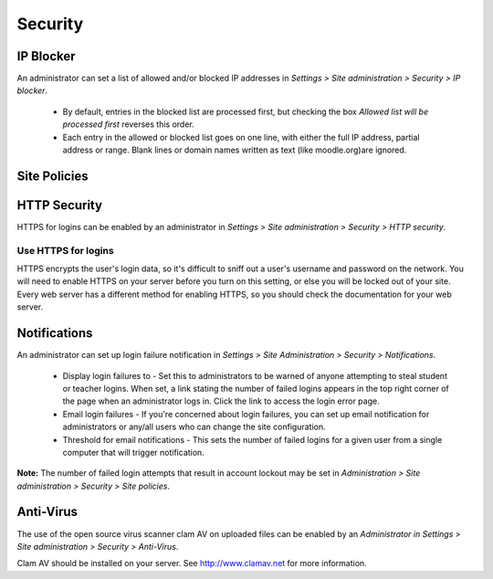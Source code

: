 Security
=========

IP Blocker
-----------
An administrator can set a list of allowed and/or blocked IP addresses in *Settings > Site administration > Security > IP blocker*.

    * By default, entries in the blocked list are processed first, but checking the box *Allowed list will be processed first* reverses this order.
    * Each entry in the allowed or blocked list goes on one line, with either the full IP address, partial address or range. Blank lines or domain names written as text (like moodle.org)are ignored. 

.. image:: _images/



Site Policies
--------------




HTTP Security
--------------
HTTPS for logins can be enabled by an administrator in *Settings > Site administration > Security > HTTP security*.

Use HTTPS for logins
^^^^^^^^^^^^^^^^^^^^^
HTTPS encrypts the user's login data, so it's difficult to sniff out a user's username and password on the network. You will need to enable HTTPS on your server before you turn on this setting, or else you will be locked out of your site. Every web server has a different method for enabling HTTPS, so you should check the documentation for your web server. 


Notifications
--------------
An administrator can set up login failure notification in *Settings > Site Administration > Security > Notifications*. 

   * Display login failures to - Set this to administrators to be warned of anyone attempting to steal student or teacher logins. When set, a link stating the number of failed logins appears in the top right corner of the page when an administrator logs in. Click the link to access the login error page.

   * Email login failures - If you're concerned about login failures, you can set up email notification for administrators or any/all users who can change the site configuration.

   * Threshold for email notifications - This sets the number of failed logins for a given user from a single computer that will trigger notification.

**Note:** The number of failed login attempts that result in account lockout may be set in *Administration > Site administration > Security > Site policies*. 


Anti-Virus
-----------
The use of the open source virus scanner clam AV on uploaded files can be enabled by an *Administrator in Settings > Site administration > Security > Anti-Virus*.

Clam AV should be installed on your server. See http://www.clamav.net for more information.



